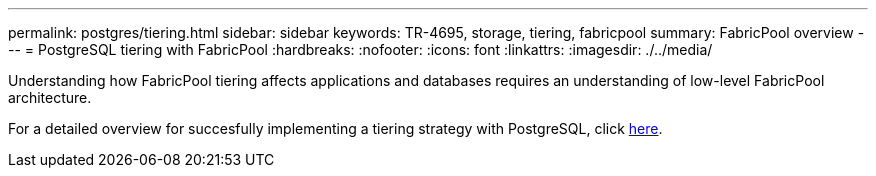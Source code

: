 ---
permalink: postgres/tiering.html
sidebar: sidebar
keywords: TR-4695, storage, tiering, fabricpool
summary: FabricPool overview
---
= PostgreSQL tiering with FabricPool
:hardbreaks:
:nofooter:
:icons: font
:linkattrs:
:imagesdir: ./../media/

[.lead]
Understanding how FabricPool tiering affects applications and databases requires an understanding of low-level FabricPool architecture.

For a detailed overview for succesfully implementing a tiering strategy with PostgreSQL, click link:/common/tiering/overview.html[here].
